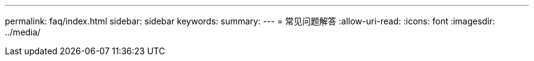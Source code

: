 ---
permalink: faq/index.html 
sidebar: sidebar 
keywords:  
summary:  
---
= 常见问题解答
:allow-uri-read: 
:icons: font
:imagesdir: ../media/


